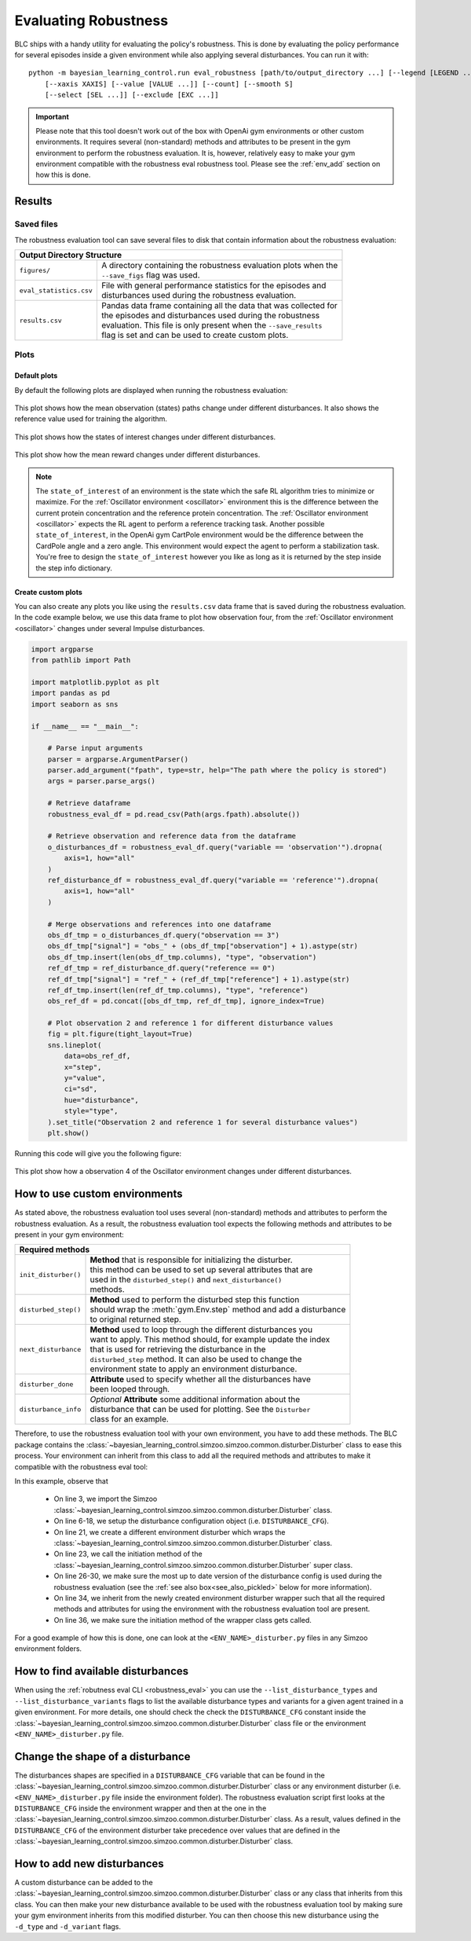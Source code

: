 
=====================
Evaluating Robustness
=====================

BLC ships with a handy utility for evaluating the policy's robustness. This is done by evaluating the policy performance for several episodes inside a given environment
while also applying several disturbances. You can run it with:

.. parsed-literal::

    python -m bayesian_learning_control.run eval_robustness [path/to/output_directory ...] [--legend [LEGEND ...]]
        [--xaxis XAXIS] [--value [VALUE ...]] [--count] [--smooth S]
        [--select [SEL ...]] [--exclude [EXC ...]]

.. seealso::

    For more information on all the input arguments, see the :ref:`robustness evaluation utility <robustness_eval>` documentation or code :ref:`api`.

.. important::

    Please note that this tool doesn't work out of the box with OpenAi gym environments or other custom environments. It requires several (non-standard) methods and attributes
    to be present in the gym environment to perform the robustness evaluation. It is, however, relatively easy to make your gym environment compatible with the robustness eval robustness
    tool. Please see the :ref:`env_add` section on how this is done.

Results
=======

Saved files
-----------

The robustness evaluation tool can save several files to disk that contain information about the robustness evaluation:

+--------------------------------------------------------------------------------------------+
| **Output Directory Structure**                                                             |
+-----------------------+--------------------------------------------------------------------+
|``figures/``           | | A directory containing the robustness evaluation plots when the  |
|                       | | ``--save_figs`` flag was used.                                   |
+-----------------------+--------------------------------------------------------------------+
|``eval_statistics.csv``| | File with general performance statistics for the episodes and    |
|                       | | disturbances used during the robustness evaluation.              |
+-----------------------+--------------------------------------------------------------------+
|``results.csv``        | | Pandas data frame containing all the data that was collected for |
|                       | | the episodes and disturbances used during the robustness         |
|                       | | evaluation. This file is only present when the ``--save_results``|
|                       | | flag is set and can be used to create custom plots.              |
+-----------------------+--------------------------------------------------------------------+

Plots
-----

Default plots
^^^^^^^^^^^^^

By default the following plots are displayed when running the robustness evaluation:

.. figure:: ../images/plots/lac/example_lac_robustness_eval_obs_plot.svg
    :align: center

    This plot shows how the mean observation (states) paths change under different disturbances. It also
    shows the reference value used for training the algorithm.

.. figure:: ../images/plots/lac/example_lac_robustness_eval_soi_plot.svg
    :align: center

    This plot shows how the states of interest changes under different disturbances.

.. figure:: ../images/plots/lac/example_lac_robustness_eval_costs_plot.svg
    :align: center

    This plot show how the mean reward changes under different disturbances.

.. note::

    The ``state_of_interest`` of an environment is the state which the safe RL algorithm tries to minimize or maximize. For the
    :ref:`Oscillator environment <oscillator>` environment this is the difference between the current protein concentration and
    the reference protein concentration. The :ref:`Oscillator environment <oscillator>` expects the RL agent to perform a reference
    tracking task. Another possible ``state_of_interest``,  in the OpenAi gym CartPole environment would be the difference between
    the CardPole angle and a zero angle. This environment would expect the agent to perform a stabilization task. You're free to
    design the ``state_of_interest`` however you like as long as it is returned by the step inside the step info dictionary.


.. _`robust_custom_plots`:

Create custom plots
^^^^^^^^^^^^^^^^^^^

You can also create any plots you like using the ``results.csv`` data frame that is saved during the robustness evaluation. In the
code example below, we use this data frame to plot how observation four, from the :ref:`Oscillator environment <oscillator>` changes
under several Impulse disturbances.

.. code-block:: python

    import argparse
    from pathlib import Path

    import matplotlib.pyplot as plt
    import pandas as pd
    import seaborn as sns

    if __name__ == "__main__":

        # Parse input arguments
        parser = argparse.ArgumentParser()
        parser.add_argument("fpath", type=str, help="The path where the policy is stored")
        args = parser.parse_args()

        # Retrieve dataframe
        robustness_eval_df = pd.read_csv(Path(args.fpath).absolute())

        # Retrieve observation and reference data from the dataframe
        o_disturbances_df = robustness_eval_df.query("variable == 'observation'").dropna(
            axis=1, how="all"
        )
        ref_disturbance_df = robustness_eval_df.query("variable == 'reference'").dropna(
            axis=1, how="all"
        )

        # Merge observations and references into one dataframe
        obs_df_tmp = o_disturbances_df.query("observation == 3")
        obs_df_tmp["signal"] = "obs_" + (obs_df_tmp["observation"] + 1).astype(str)
        obs_df_tmp.insert(len(obs_df_tmp.columns), "type", "observation")
        ref_df_tmp = ref_disturbance_df.query("reference == 0")
        ref_df_tmp["signal"] = "ref_" + (ref_df_tmp["reference"] + 1).astype(str)
        ref_df_tmp.insert(len(ref_df_tmp.columns), "type", "reference")
        obs_ref_df = pd.concat([obs_df_tmp, ref_df_tmp], ignore_index=True)

        # Plot observation 2 and reference 1 for different disturbance values
        fig = plt.figure(tight_layout=True)
        sns.lineplot(
            data=obs_ref_df,
            x="step",
            y="value",
            ci="sd",
            hue="disturbance",
            style="type",
        ).set_title("Observation 2 and reference 1 for several disturbance values")
        plt.show()

Running this code will give you the following figure:

.. figure:: ../images/plots/lac/example_lac_robustness_eval_custom_plot.svg
    :align: center

    This plot show how a observation 4 of the Oscillator environment changes under different disturbances.

.. _env_add:

How to use custom environments
==============================


As stated above, the robustness evaluation tool uses several (non-standard) methods and attributes to perform the robustness evaluation. As a result, the
robustness evaluation tool expects the following methods and attributes to be present in your gym environment:

+--------------------------------------------------------------------------------------------+
| **Required methods**                                                                       |
+-----------------------+--------------------------------------------------------------------+
|``init_disturber()``   | | **Method** that is responsible for initializing the disturber.   |
|                       | | this method can be used to set up several attributes that are    |
|                       | | used in the ``disturbed_step()`` and ``next_disturbance()``      |
|                       | | methods.                                                         |
+-----------------------+--------------------------------------------------------------------+
|``disturbed_step()``   | | **Method** used to perform the disturbed step this function      |
|                       | | should wrap the :meth:`gym.Env.step` method and add a disturbance|
|                       | | to original returned step.                                       |
+-----------------------+--------------------------------------------------------------------+
|``next_disturbance``   | | **Method** used to loop through the different disturbances you   |
|                       | | want to apply. This method should, for example update the index  |
|                       | | that is used for retrieving the disturbance in the               |
|                       | | ``disturbed_step`` method. It can also be used to change the     |
|                       | | environment state to apply an environment disturbance.           |
+-----------------------+--------------------------------------------------------------------+
|``disturber_done``     | | **Attribute** used to specify whether all the disturbances have  |
|                       | | been looped through.                                             |
+-----------------------+--------------------------------------------------------------------+
|``disturbance_info``   | | *Optional* **Attribute** some additional information about the   |
|                       | | disturbance that can be used for plotting. See the ``Disturber`` |
|                       | | class for an example.                                            |
+-----------------------+--------------------------------------------------------------------+

Therefore, to use the robustness evaluation tool with your own environment, you have to add these methods. The BLC package contains the
:class:`~bayesian_learning_control.simzoo.simzoo.common.disturber.Disturber` class to ease this process. Your environment can inherit from this
class to add all the required methods and attributes to make it compatible with the robustness eval tool:

.. code-block:: python
    :linenos:
    :emphasize-lines: 3, 6-18, 21, 23, 26-30, 34, 36

    import gym
    import numpy as np
    from bayesian_learning_control.simzoo.simzoo.common.disturber import Disturber

    # Disturber config used to overwrite the default config
    DISTURBER_CFG = {
        # Disturbance applied to environment variables
        "env_disturbance": {
            "description": "Pole length disturbance",
            # The env variable which you want to disturb
            "variable": "length",
            # The range of values you want to use for each disturbance iteration
            "variable_range": np.linspace(0.5, 2.0, num=5, dtype=np.float32),
            # Label used in robustness plots.
            "label": "r: %s",
        },
        "test": {},
    }


    class CartPoleDisturber(Disturber):
        def __init__(self):
            super().__init__(disturber_cfg=DISTURBER_CFG)

        def init_disturber(self, *args, **kwargs):
            kwargs["disturber_cfg"] = (
                {**DISTURBER_CFG, **kwargs["disturber_cfg"]}
                if "disturber_cfg" in kwargs.keys()
                else DISTURBER_CFG
            )
            return super().init_disturber(*args, **kwargs)


    class Oscillator(gym.Env, Disturber):
        def __init__(self, reference_type="periodic", seed=None):
            super().__init__()


In this example, observe that

    * On line 3, we import the Simzoo :class:`~bayesian_learning_control.simzoo.simzoo.common.disturber.Disturber` class.
    * On line 6-18, we setup the disturbance configuration object (i.e. ``DISTURBANCE_CFG``).
    * On line 21, we create a different environment disturber which wraps the :class:`~bayesian_learning_control.simzoo.simzoo.common.disturber.Disturber` class.
    * On line 23, we call the initiation method of the :class:`~bayesian_learning_control.simzoo.simzoo.common.disturber.Disturber` super class.
    * On line 26-30, we make sure the most up to date version of the disturbance config is used during the robustness evaluation (see the :ref:`see also box<see_also_pickled>` below for more information).
    * On line 34, we inherit from the newly created environment disturber wrapper such that all the required methods and attributes for using the environment with the robustness evaluation tool are present.
    * On line 36, we make sure the initiation method of the wrapper class gets called.

For a good example of how this is done, one can look at the ``<ENV_NAME>_disturber.py`` files in any Simzoo environment folders.

.. _see_also_pickled:

.. seealso::

    One might observe that we can also inherit from the :class:`~bayesian_learning_control.simzoo.simzoo.common.disturber.Disturber` class directly. The downside of doing this is that the robustness evaluation
    tool then uses the disturbance configuration used during training. This is because the gym environment and disturber wrapper loaded during the robustness evaluation tool are saved in a pickled format. If
    one decides to use this method you should directly modify the ``DISTURBANCE_CFG`` inside the :class:`~bayesian_learning_control.simzoo.simzoo.common.disturber.Disturber` class file.

How to find available disturbances
==================================

When using the :ref:`robutness eval CLI <robustness_eval>` you can use the ``--list_disturbance_types`` and ``--list_disturbance_variants`` flags to list the available disturbance types and variants for a given agent trained in a given
environment. For more details, one should check the check the ``DISTURBANCE_CFG`` constant inside the :class:`~bayesian_learning_control.simzoo.simzoo.common.disturber.Disturber` class file or the environment
``<ENV_NAME>_disturber.py`` file.

Change the shape of a disturbance
=================================

The disturbances shapes are specified in a ``DISTURBANCE_CFG`` variable that can be found in the :class:`~bayesian_learning_control.simzoo.simzoo.common.disturber.Disturber` class
or any environment disturber (i.e. ``<ENV_NAME>_disturber.py`` file inside the environment folder). The robustness evaluation script first looks at the ``DISTURBANCE_CFG`` inside the environment wrapper and then at the one in the
:class:`~bayesian_learning_control.simzoo.simzoo.common.disturber.Disturber` class. As a result, values defined in the ``DISTURBANCE_CFG`` of the environment disturber take precedence over
values that are defined in the :class:`~bayesian_learning_control.simzoo.simzoo.common.disturber.Disturber` class.

How to add new disturbances
==============================

A custom disturbance can be added to the :class:`~bayesian_learning_control.simzoo.simzoo.common.disturber.Disturber` class or any class that inherits from this
class. You can then make your new disturbance available to be used with the robustness evaluation tool by making sure your gym environment inherits from this
modified disturber. You can then choose this new disturbance using the ``-d_type`` and ``-d_variant`` flags.
